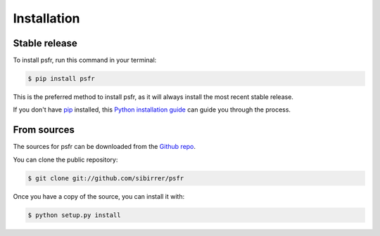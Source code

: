 .. highlight:: shell

============
Installation
============


Stable release
--------------

To install psfr, run this command in your terminal:

.. code-block:: console

    $ pip install psfr

This is the preferred method to install psfr, as it will always install the most recent stable release.

If you don't have `pip`_ installed, this `Python installation guide`_ can guide
you through the process.

.. _pip: https://pip.pypa.io
.. _Python installation guide: http://docs.python-guide.org/en/latest/starting/installation/


From sources
------------

The sources for psfr can be downloaded from the `Github repo`_.

You can clone the public repository:

.. code-block:: console

    $ git clone git://github.com/sibirrer/psfr


Once you have a copy of the source, you can install it with:

.. code-block:: console

    $ python setup.py install


.. _Github repo: https://github.com/sibirrer/psfr
